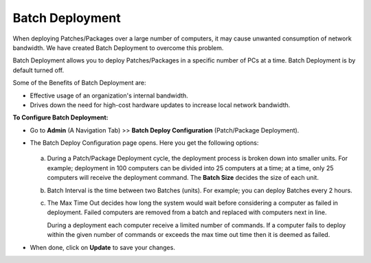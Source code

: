 .. _ad-batch-deployment:

****************
Batch Deployment
****************

When deploying Patches/Packages over a large number of computers, it may cause unwanted consumption of network bandwidth. We have created Batch Deployment
to overcome this problem. 

Batch Deployment allows you to deploy Patches/Packages in a specific number of PCs at a time. Batch Deployment is by default turned off. 

Some of the Benefits of Batch Deployment are:

- Effective usage of an organization's internal bandwidth.

- Drives down the need for high-cost hardware updates to increase local network bandwidth.


**To Configure Batch Deployment:**

- Go to **Admin** (A Navigation Tab) >> **Batch Deploy Configuration** (Patch/Package Deployment).

- The Batch Deploy Configuration page opens. Here you get the following options:

    .. _P-batch-1:
    .. figure:: https://s3-ap-southeast-1.amazonaws.com/flotomate-resources/patch-management/P-BATCH-1.png
        :align: center
        :alt: figure 1
  
  a. During a Patch/Package Deployment cycle, the deployment process is broken down into smaller units. For example; deployment in 100 computers
     can be divided into 25 computers at a time; at a time, only 25 computers will receive the deployment command. The **Batch Size**
     decides the size of each unit.

  b. Batch Interval is the time between two Batches (units). For example; you can deploy Batches every 2 hours. 

  c. The Max Time Out decides how long the system would wait before considering a computer as failed in deployment. Failed computers are
     removed from a batch and replaced with computers next in line. 

     During a deployment each computer receive a limited number of commands. If a computer fails to deploy within the given number of 
     commands or exceeds the max time out time then it is deemed as failed.

- When done, click on **Update** to save your changes. 